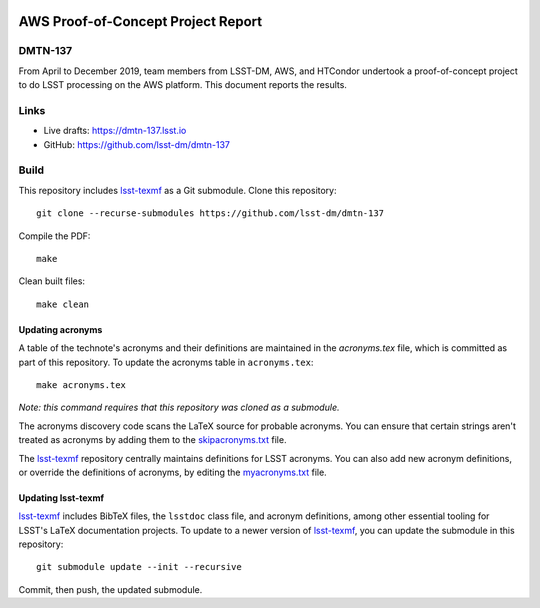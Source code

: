 .. image:: https://img.shields.io/badge/dmtn--137-lsst.io-brightgreen.svg
   :target: https://dmtn-137.lsst.io
.. image:: https://travis-ci.com/lsst-dm/dmtn-137.svg
   :target: https://travis-ci.com/lsst-dm/dmtn-137

###################################
AWS Proof-of-Concept Project Report
###################################

DMTN-137
========

From April to December 2019, team members from LSST-DM, AWS, and HTCondor undertook a proof-of-concept project to do LSST processing on the AWS platform. This document reports the results. 

Links
=====

- Live drafts: https://dmtn-137.lsst.io
- GitHub: https://github.com/lsst-dm/dmtn-137

Build
=====

This repository includes lsst-texmf_ as a Git submodule.
Clone this repository::

    git clone --recurse-submodules https://github.com/lsst-dm/dmtn-137

Compile the PDF::

    make

Clean built files::

    make clean

Updating acronyms
-----------------

A table of the technote's acronyms and their definitions are maintained in the `acronyms.tex` file, which is committed as part of this repository.
To update the acronyms table in ``acronyms.tex``::

    make acronyms.tex

*Note: this command requires that this repository was cloned as a submodule.*

The acronyms discovery code scans the LaTeX source for probable acronyms.
You can ensure that certain strings aren't treated as acronyms by adding them to the `skipacronyms.txt <./skipacronyms.txt>`_ file.

The lsst-texmf_ repository centrally maintains definitions for LSST acronyms.
You can also add new acronym definitions, or override the definitions of acronyms, by editing the `myacronyms.txt <./myacronyms.txt>`_ file.

Updating lsst-texmf
-------------------

`lsst-texmf`_ includes BibTeX files, the ``lsstdoc`` class file, and acronym definitions, among other essential tooling for LSST's LaTeX documentation projects.
To update to a newer version of `lsst-texmf`_, you can update the submodule in this repository::

   git submodule update --init --recursive

Commit, then push, the updated submodule.

.. _lsst-texmf: https://github.com/lsst/lsst-texmf
